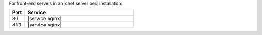 .. The contents of this file are included in multiple topics.
.. This file should not be changed in a way that hinders its ability to appear in multiple documentation sets.

For front-end servers in an |chef server oec| installation:

.. list-table::
   :widths: 60 420
   :header-rows: 1

   * - Port
     - Service
   * - 80
     - |service nginx|
   * - 443
     - |service nginx|

